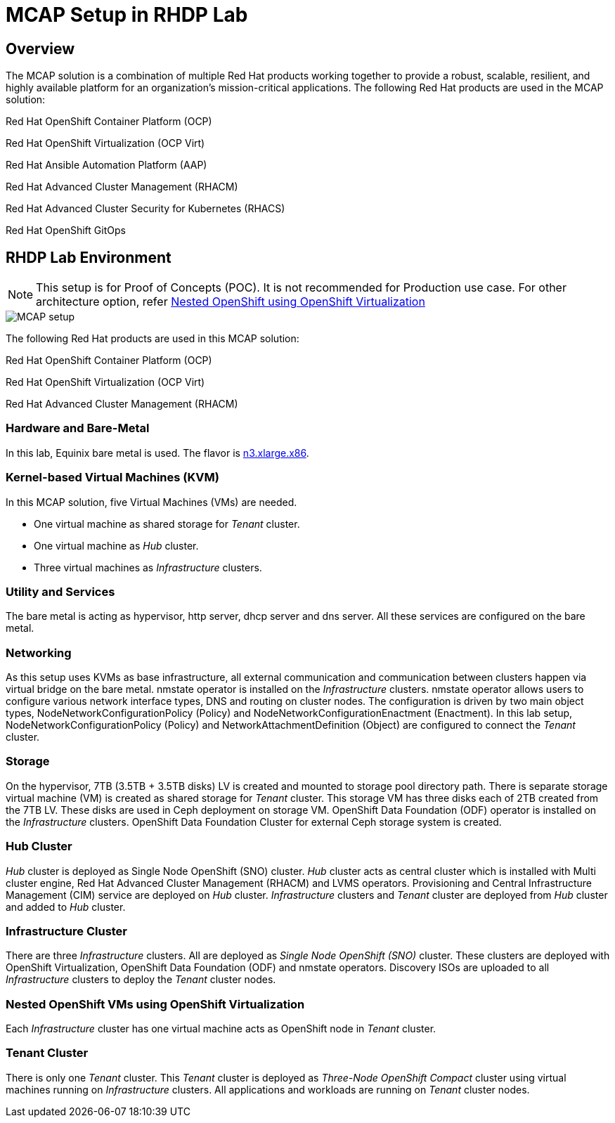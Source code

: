 = MCAP Setup in RHDP Lab

== Overview

The MCAP solution is a combination of multiple Red Hat products working together to provide a robust, scalable, resilient, and highly available platform for an organization’s mission-critical applications.
The following Red Hat products are used in the MCAP solution:

Red Hat OpenShift Container Platform (OCP)

Red Hat OpenShift Virtualization (OCP Virt)

Red Hat Ansible Automation Platform (AAP)

Red Hat Advanced Cluster Management (RHACM)

Red Hat Advanced Cluster Security for Kubernetes (RHACS)

Red Hat OpenShift GitOps

== RHDP Lab Environment

[NOTE]
This setup is for Proof of Concepts (POC).
It is not recommended for Production use case.
For other architecture option, refer https://www.redhat.com/en/blog/nested-openshift-using-openshift-virtualization[Nested OpenShift using OpenShift Virtualization,window=read-later]

image::MCAP_setup.png[]

The following Red Hat products are used in this MCAP solution:

Red Hat OpenShift Container Platform (OCP)

Red Hat OpenShift Virtualization (OCP Virt)

Red Hat Advanced Cluster Management (RHACM)

=== Hardware and Bare-Metal

In this lab, Equinix bare metal is used.
The flavor is https://deploy.equinix.com/product/bare-metal/servers/[n3.xlarge.x86,window=read-later].

=== Kernel-based Virtual Machines (KVM)

In this MCAP solution, five Virtual Machines (VMs) are needed.

* One virtual machine as shared storage for _Tenant_ cluster.
* One virtual machine as _Hub_ cluster.
* Three virtual machines as _Infrastructure_ clusters.

=== Utility and Services

The bare metal is acting as hypervisor, http server, dhcp server and dns server.
All these services are configured on the bare metal.

=== Networking

As this setup uses KVMs as base infrastructure, all external communication and communication between clusters happen via virtual bridge on the bare metal.
nmstate operator is installed on the _Infrastructure_ clusters.
nmstate operator allows users to configure various network interface types, DNS and routing on cluster nodes.
The configuration is driven by two main object types, NodeNetworkConfigurationPolicy (Policy) and NodeNetworkConfigurationEnactment (Enactment).
In this lab setup, NodeNetworkConfigurationPolicy (Policy) and NetworkAttachmentDefinition (Object) are configured to connect the _Tenant_ cluster.

=== Storage

On the hypervisor, 7TB (3.5TB + 3.5TB disks) LV is created and mounted to storage pool directory path.
There is separate storage virtual machine (VM) is created as shared storage for _Tenant_ cluster.
This storage VM has three disks each of 2TB created from the 7TB LV.
These disks are used in Ceph deployment on storage VM.
OpenShift Data Foundation (ODF) operator is installed on the _Infrastructure_ clusters.
OpenShift Data Foundation Cluster for external Ceph storage system is created.

=== Hub Cluster

_Hub_ cluster is deployed as Single Node OpenShift (SNO) cluster.
_Hub_ cluster acts as central cluster which is installed with Multi cluster engine, Red Hat Advanced Cluster Management (RHACM) and LVMS operators.
Provisioning and Central Infrastructure Management (CIM) service are deployed on _Hub_ cluster.
_Infrastructure_ clusters and _Tenant_ cluster are deployed from _Hub_ cluster and added to _Hub_ cluster.

=== Infrastructure Cluster

There are three _Infrastructure_ clusters.
All are deployed as _Single Node OpenShift (SNO)_ cluster.
These clusters are deployed with OpenShift Virtualization, OpenShift Data Foundation (ODF) and nmstate operators.
Discovery ISOs are uploaded to all _Infrastructure_ clusters to deploy the _Tenant_ cluster nodes.

=== Nested OpenShift VMs using OpenShift Virtualization

Each _Infrastructure_ cluster has one virtual machine acts as OpenShift node in _Tenant_ cluster.

=== Tenant Cluster

There is only one _Tenant_ cluster.
This _Tenant_ cluster is deployed as _Three-Node OpenShift Compact_ cluster using virtual machines running on _Infrastructure_ clusters.
All applications and workloads are running on _Tenant_ cluster nodes.